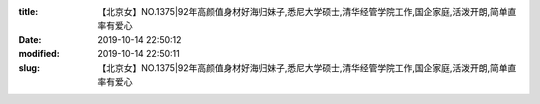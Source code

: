 
:title: 【北京女】NO.1375|92年高颜值身材好海归妹子,悉尼大学硕士,清华经管学院工作,国企家庭,活泼开朗,简单直率有爱心
:date: 2019-10-14 22:50:12
:modified: 2019-10-14 22:50:11
:slug: 【北京女】NO.1375|92年高颜值身材好海归妹子,悉尼大学硕士,清华经管学院工作,国企家庭,活泼开朗,简单直率有爱心


.. raw:: html
    :file: html/【北京女】NO.1375|92年高颜值身材好海归妹子,悉尼大学硕士,清华经管学院工作,国企家庭,活泼开朗,简单直率有爱心.html
